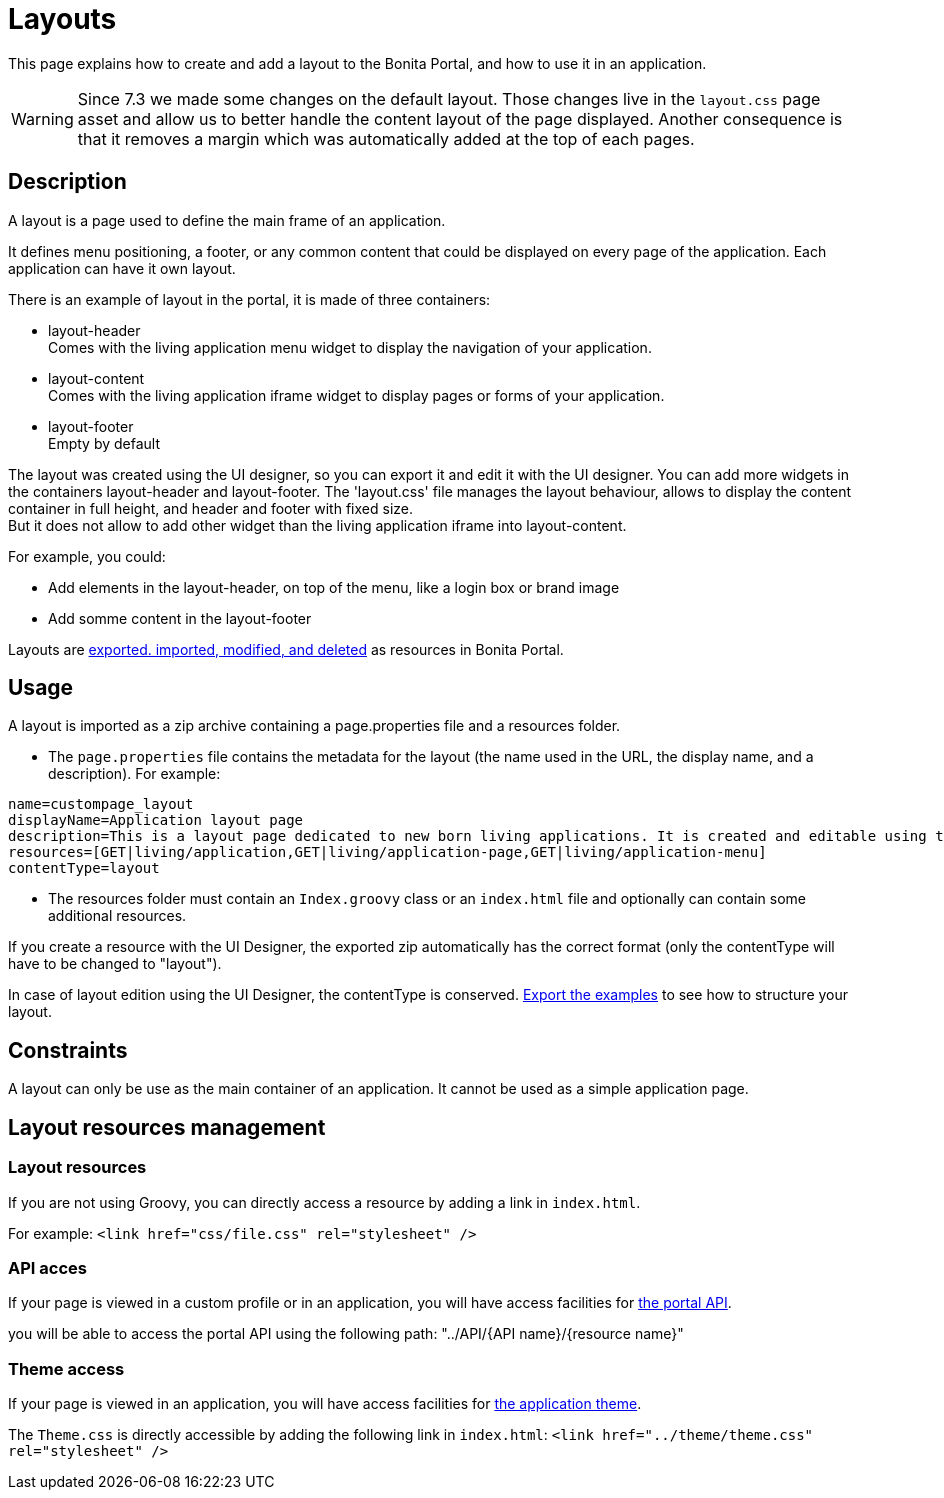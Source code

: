 = Layouts
:description: This page explains how to create and add a layout to the Bonita Portal, and how to use it in an application.

This page explains how to create and add a layout to the Bonita Portal, and how to use it in an application.

[WARNING]
====

Since 7.3 we made some changes on the default layout.
 Those changes live in the `layout.css` page asset and allow us to better handle the content layout of the page displayed.
 Another consequence is that it removes a margin which was automatically added at the top of each pages.
====

== Description

A layout is a page used to define the main frame of an application.

It defines menu positioning, a footer, or any common content that could be displayed on every page of the application.
Each application can have it own layout.

There is an example of layout in the portal, it is made of three containers:

* layout-header +
          Comes with the living application menu widget to display the navigation of your application.
* layout-content +
          Comes with the living application iframe widget to display pages or forms of your application.
* layout-footer +
          Empty by default

The layout was created using the UI designer, so you can export it and edit it with the UI designer.
You can add more widgets in the containers layout-header and layout-footer.
The 'layout.css' file manages the layout behaviour, allows to display the content container in full height,
and header and footer with fixed size. +
But it does not allow to add other widget than the living application iframe into layout-content.

For example, you could:

* Add elements in the layout-header, on top of the menu, like a login box or brand image
* Add somme content in the layout-footer

Layouts are xref:resource-management.adoc[exported. imported, modified, and deleted] as resources in Bonita Portal.

== Usage

A layout is imported as a zip archive containing a page.properties file and a resources folder.

* The `page.properties` file contains the metadata for the layout (the name used in the URL, the display name, and a description). For example:

[source,properties]
----
name=custompage_layout
displayName=Application layout page
description=This is a layout page dedicated to new born living applications. It is created and editable using the UI designer. It allows to display an horizontal menu, and an iframe. The menu allows to target some pages and the iframe define the area to display those targeted pages.
resources=[GET|living/application,GET|living/application-page,GET|living/application-menu]
contentType=layout
----

* The resources folder must contain an `Index.groovy` class or an `index.html` file and optionally can contain some additional resources.

If you create a resource with the UI Designer, the exported zip automatically has the correct format (only the contentType will have to be changed to "layout").

In case of layout edition using the UI Designer, the contentType is conserved.
xref:resource-management.adoc[Export the examples] to see how to structure your layout.

== Constraints

A layout can only be use as the main container of an application. It cannot be used as a simple application page.

== Layout resources management

=== Layout resources

If you are not using Groovy, you can directly access a resource by adding a link in `index.html`.

For example: `<link href="css/file.css" rel="stylesheet" />`

=== API acces

If your page is viewed in a custom profile or in an application, you will have access facilities for xref:rest-api-overview.adoc[the portal API].

you will be able to access the portal API using the following path: "../API/{API name}/{resource name}"

=== Theme access

If your page is viewed in an application, you will have access facilities for xref:applications.adoc[the application theme].

The `Theme.css` is directly accessible by adding the following link in `index.html`: `<link href="../theme/theme.css" rel="stylesheet" />`
